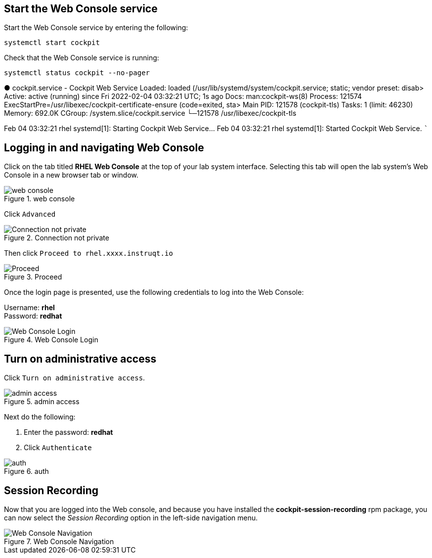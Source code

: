 == Start the Web Console service

Start the Web Console service by entering the following:

[source,bash]
----
systemctl start cockpit
----

Check that the Web Console service is running:

[source,bash]
----
systemctl status cockpit --no-pager
----

● cockpit.service - Cockpit Web Service Loaded: loaded
(/usr/lib/systemd/system/cockpit.service; static; vendor preset: disab>
Active: active (running) since Fri 2022-02-04 03:32:21 UTC; 1s ago Docs:
man:cockpit-ws(8) Process: 121574
ExecStartPre=/usr/libexec/cockpit-certificate-ensure (code=exited, sta>
Main PID: 121578 (cockpit-tls) Tasks: 1 (limit: 46230) Memory: 692.0K
CGroup: /system.slice/cockpit.service └─121578 /usr/libexec/cockpit-tls

Feb 04 03:32:21 rhel systemd[1]: Starting Cockpit Web Service… Feb 04
03:32:21 rhel systemd[1]: Started Cockpit Web Service. ```

== Logging in and navigating Web Console

Click on the tab titled *RHEL Web Console* at the top of your lab system
interface. Selecting this tab will open the lab system’s Web Console in
a new browser tab or window.

.web console
image::pop-out-2.png[web console]

Click `+Advanced+`

.Connection not private
image::connection-not-private.png[Connection not private]

Then click `+Proceed to rhel.xxxx.instruqt.io+`

.Proceed
image::proceed.png[Proceed]

Once the login page is presented, use the following credentials to log
into the Web Console:

Username: *rhel* +
Password: *redhat*

.Web Console Login
image::Web-console-login.png[Web Console Login]

== Turn on administrative access

Click `+Turn on administrative access+`.

.admin access
image::turn-on-admin.png[admin access]

Next do the following:

[arabic]
. Enter the password: *redhat*
. Click `+Authenticate+`

.auth
image::auth.png[auth]

== Session Recording

Now that you are logged into the Web console, and because you have
installed the *cockpit-session-recording* rpm package, you can now
select the _Session Recording_ option in the left-side navigation menu.

.Web Console Navigation
image::session-recording-option.png[Web Console Navigation]
